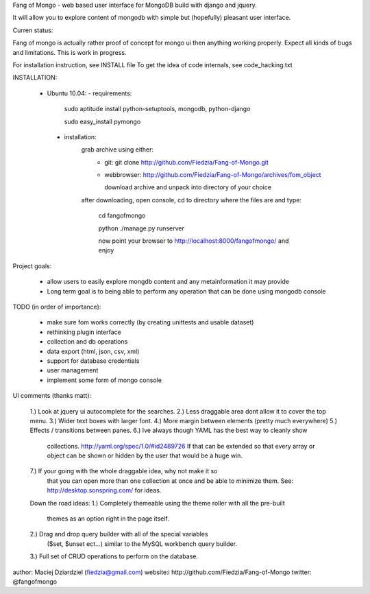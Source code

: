 Fang of Mongo - web based user interface for MongoDB build with django and jquery.

It will allow you to explore content of mongodb with simple but (hopefully) pleasant
user interface.

Curren status:

Fang of mongo is actually rather proof of concept for mongo ui then anything working properly.
Expect all kinds of bugs and limitations. This is work in progress.

For installation instruction, see INSTALL file
To get the idea of code internals, see code_hacking.txt

INSTALLATION:

 * Ubuntu 10.04:
   - requirements:
       sudo aptitude install python-setuptools, mongodb, python-django

       sudo easy_install pymongo

  - installation:
      grab archive using either:
          - git: git clone http://github.com/Fiedzia/Fang-of-Mongo.git

          - webbrowser: http://github.com/Fiedzia/Fang-of-Mongo/archives/fom_object

            download archive and unpack into directory of your choice

      after downloading, open console, cd to directory where the files are and type:

          cd fangofmongo

          python ./manage.py runserver

          now point your browser to http://localhost:8000/fangofmongo/ and enjoy


Project goals:

  - allow users to easily explore mongdb content
    and any metainformation it may provide
  - Long term goal is to being able to perform any operation that can be done using mongodb console

TODO (in order of importance):

  - make sure fom works correctly (by creating unittests and usable dataset)
  - rethinking plugin interface
  - collection and db operations
  - data export (html, json, csv, xml)
  - support for database credentials
  - user management
  - implement some form of mongo console

UI comments (thanks matt):

  1.) Look at jquery ui autocomplete for the searches. 
  2.) Less draggable area dont allow it to cover the top menu. 
  3.) Wider text boxes with larger font. 
  4.) More margin between elements (pretty much everywhere) 
  5.) Effects / transitions between panes. 
  6.) Ive always though YAML has the best way to cleanly show 
      collections. http://yaml.org/spec/1.0/#id2489726  If that can be 
      extended so that every array or object can be shown or hidden by the 
      user that would be a huge win. 
  7.) If your going with the whole draggable idea, why not make it so 
      that you can open more than one collection at once and be able to 
      minimize them. 
      See: http://desktop.sonspring.com/ for ideas. 
      
  Down the road ideas: 
  1.) Completely themeable using the theme roller with all the pre-built 
      themes as an option right in the page itself. 
  2.) Drag and drop query builder with all of the special variables 
     ($set, $unset ect...)  similar to the MySQL workbench query builder. 
  3.) Full set of CRUD operations to perform on the database.




author: Maciej Dziardziel (fiedzia@gmail.com)
website:i http://github.com/Fiedzia/Fang-of-Mongo
twitter: @fangofmongo
